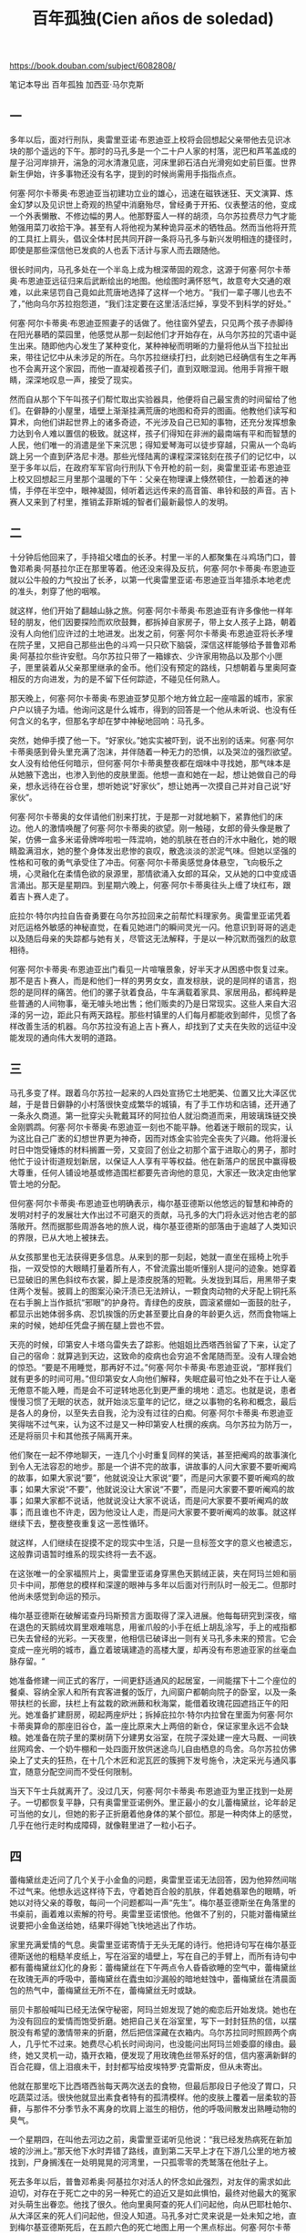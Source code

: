 #+title: 百年孤独(Cien años de soledad)
#+options: toc:nil

https://book.douban.com/subject/6082808/

笔记本导出
百年孤独
加西亚·马尔克斯

[[../images/one-hundred-years-of-solitude.png]]

** 一

多年以后，面对行刑队，奥雷里亚诺·布恩迪亚上校将会回想起父亲带他去见识冰块的那个遥远的下午。那时的马孔多是一个二十户人家的村落，泥巴和芦苇盖成的屋子沿河岸排开，湍急的河水清澈见底，河床里卵石洁白光滑宛如史前巨蛋。世界新生伊始，许多事物还没有名字，提到的时候尚需用手指指点点。

何塞·阿尔卡蒂奥·布恩迪亚当初建功立业的雄心，迅速在磁铁迷狂、天文演算、炼金幻梦以及见识世上奇观的热望中消磨殆尽，曾经勇于开拓、仪表整洁的他，变成一个外表懒散、不修边幅的男人。他那野蛮人一样的胡须，乌尔苏拉费尽力气才能勉强用菜刀收拾干净。甚至有人将他视为某种诡异巫术的牺牲品。然而当他将开荒的工具扛上肩头，倡议全体村民共同开辟一条将马孔多与新兴发明相连的捷径时，即使是那些深信他已发疯的人也丢下活计与家人而去跟随他。

很长时间内，马孔多处在一个半岛上成为根深蒂固的观念，这源于何塞·阿尔卡蒂奥·布恩迪亚远征归来后武断绘出的地图。他绘图时满怀怒气，故意夸大交通的艰难，以此来惩罚自己竟如此荒唐地选择了这样一个地方。“我们一辈子哪儿也去不了，”他向乌尔苏拉抱怨道，“我们注定要在这里活活烂掉，享受不到科学的好处。”

何塞·阿尔卡蒂奥·布恩迪亚照妻子的话做了。他往窗外望去，只见两个孩子赤脚待在阳光暴晒的菜园里，他感觉从那一刻起他们才开始存在，从乌尔苏拉的咒语中诞生出来。随即他内心发生了某种变化，某种神秘而明晰的力量将他从当下拉扯出来，带往记忆中从未涉足的所在。乌尔苏拉继续打扫，此刻她已经确信有生之年再也不会离开这个家园，而他一直凝视着孩子们，直到双眼湿润。他用手背擦干眼睛，深深地叹息一声，接受了现实。

然而自从那个下午叫孩子们帮忙取出实验器具，他便将自己最宝贵的时间留给了他们。在僻静的小屋里，墙壁上渐渐挂满荒唐的地图和奇异的图画。他教他们读写和算术，向他们讲起世界上的诸多奇迹，不光涉及自己已知的事物，还充分发挥想象力达到令人难以置信的极致。就这样，孩子们得知在非洲的最南端有平和而智慧的人民，他们唯一的消遣是坐下来沉思；得知爱琴海可以徒步穿越，只需从一个岛屿跳上另一个直到萨洛尼卡港。那些光怪陆离的课程深深铭刻在孩子们的记忆中，以至于多年以后，在政府军军官向行刑队下令开枪的前一刻，奥雷里亚诺·布恩迪亚上校又回想起三月里那个温暖的下午：父亲在物理课上倏然顿住，一脸着迷的神情，手停在半空中，眼神凝固，倾听着远远传来的高音笛、串铃和鼓的声音。吉卜赛人又来到了村里，推销孟菲斯城的智者们最新最惊人的发明。

** 二

十分钟后他回来了，手持祖父嗜血的长矛。村里一半的人都聚集在斗鸡场门口，普鲁邓希奥·阿基拉尔正在那里等着。他还没来得及反抗，何塞·阿尔卡蒂奥·布恩迪亚就以公牛般的力气投出了长矛，以第一代奥雷里亚诺·布恩迪亚当年猎杀本地老虎的准头，刺穿了他的咽喉。

就这样，他们开始了翻越山脉之旅。何塞·阿尔卡蒂奥·布恩迪亚有许多像他一样年轻的朋友，他们因要探险而欢欣鼓舞，都拆掉自家房子，带上女人孩子上路，朝着没有人向他们应许过的土地进发。出发之前，何塞·阿尔卡蒂奥·布恩迪亚将长矛埋在院子里，又把自己那些出色的斗鸡一只只砍下脑袋，深信这样能够给予普鲁邓希奥·阿基拉尔些许安慰。乌尔苏拉只带了一箱嫁衣、少许家用物品以及那个小匣子，匣里装着从父亲那里继承的金币。他们没有预定的路线，只想朝着与里奥阿查相反的方向进发，为的是不留下任何踪迹，不碰见任何熟人。

那天晚上，何塞·阿尔卡蒂奥·布恩迪亚梦见那个地方耸立起一座喧嚣的城市，家家户户以镜子为墙。他询问这是什么城市，得到的回答是一个他从未听说、也没有任何含义的名字，但那名字却在梦中神秘地回响：马孔多。

突然，她伸手摸了他一下。“好家伙。”她实实被吓到，说不出别的话来。何塞·阿尔卡蒂奥感到骨头里充满了泡沫，并伴随着一种无力的恐惧，以及哭泣的强烈欲望。女人没有给他任何暗示，但何塞·阿尔卡蒂奥整夜都在烟味中寻找她，那气味本是从她腋下逸出，也渗入到他的皮肤里面。他想一直和她在一起，想让她做自己的母亲，想永远待在谷仓里，想听她说“好家伙”，想让她再一次摸自己并对自己说“好家伙”。

何塞·阿尔卡蒂奥的女伴请他们别来打扰，于是那一对就地躺下，紧靠他们的床边。他人的激情唤醒了何塞·阿尔卡蒂奥的欲望。刚一触碰，女郎的骨头像是散了架，仿佛一盒多米诺骨牌哗啦啦一阵混响，她的肌肤在苍白的汗水中融化，她的眼睛盈满泪水，她的整个身体发出悲惨的哀叹，散逸淡淡的淤泥气味。但她以坚强的性格和可敬的勇气承受住了冲击。何塞·阿尔卡蒂奥感觉身体悬空，飞向极乐之境，心灵融化在柔情色欲的泉源里，那情欲涌入女郎的耳朵，又从她的口中变成语言涌出。那天是星期四。到星期六晚上，何塞·阿尔卡蒂奥往头上缠了块红布，跟着吉卜赛人走了。

庇拉尔·特尔内拉自告奋勇要在乌尔苏拉回来之前帮忙料理家务。奥雷里亚诺凭着对厄运格外敏感的神秘直觉，在看见她进门的瞬间灵光一闪。他意识到哥哥的逃走以及随后母亲的失踪都与她有关，尽管这无法解释，于是以一种沉默而强烈的敌意相待。

何塞·阿尔卡蒂奥·布恩迪亚出门看见一片喧嚷景象，好半天才从困惑中恢复过来。那不是吉卜赛人，而是和他们一样的男男女女，直发棕肤，说的是同样的语言，抱怨的是同样的痛苦。他们的骡子驮着食品，牛车满载着家具、家居用品，都纯粹是些普通的人间物事，毫无噱头地出售；他们贩卖的乃是日常现实。这些人来自大沼泽的另一边，距此只有两天路程。那些村镇里的人们每月都能收到邮件，见惯了各样改善生活的机器。乌尔苏拉没有追上吉卜赛人，却找到了丈夫在失败的远征中没能发现的通向伟大发明的道路。

** 三

马孔多变了样。跟着乌尔苏拉一起来的人四处宣扬它土地肥美、位置又比大泽区优越，于是昔日僻静的小村落很快变成繁华的城镇，有了手工作坊和店铺，还开通了一条永久商道。第一批穿尖头靴戴耳环的阿拉伯人就沿商道而来，用玻璃珠链交换金刚鹦鹉。何塞·阿尔卡蒂奥·布恩迪亚一刻也不能平静。他着迷于眼前的现实，认为这比自己广袤的幻想世界更为神奇，因而对炼金实验完全丧失了兴趣。他将漫长时日中饱受锤炼的材料搁置一旁，又变回了创业之初那个富于进取心的男子，那时他忙于设计街道规划新居，以保证人人享有平等权益。他在新落户的居民中赢得极大尊重，任何人铺设地基或修造围栏都要先咨询他的意见，大家还一致决定由他掌管土地的分配。

但何塞·阿尔卡蒂奥·布恩迪亚也明确表示，梅尔基亚德斯以他悠远的智慧和神奇的发明对村子的发展壮大作出过不可磨灭的贡献，马孔多的大门将永远对他古老的部落敞开。然而据那些周游各地的旅人说，梅尔基亚德斯的部落由于逾越了人类知识的界限，已从大地上被抹去。

从女孩那里也无法获得更多信息。从来到的那一刻起，她就一直坐在摇椅上吮手指，一双受惊的大眼睛打量着所有人，不曾流露出能听懂别人提问的迹象。她穿着已显破旧的黑色斜纹布衣裳，脚上是漆皮脱落的短靴。头发拢到耳后，用黑带子束住两个发髻。披肩上的图案沁染汗渍已无法辨认，一颗食肉动物的犬牙配上铜托系在右手腕上当作抵抗“邪眼”的护身符。青绿色的皮肤，圆滚紧绷如一面鼓的肚子，都显示出她体弱多病、忍饥挨饿的历史甚至要比自身的年龄更久远，然而食物端上来的时候，她却任凭盘子搁在腿上尝也不尝。

天亮的时候，印第安人卡塔乌雷失去了踪影。他姐姐比西塔西翁留了下来，认定了自己的宿命：就算逃到天边，这致命的疫病也会穷追不舍尾随而至。没有人理会她的惊恐。“要是不用睡觉，那再好不过。”何塞·阿尔卡蒂奥·布恩迪亚说，“那样我们就有更多的时间可用。”但印第安女人向他们解释，失眠症最可怕之处不在于让人毫无倦意不能入睡，而是会不可逆转地恶化到更严重的境地：遗忘。也就是说，患者慢慢习惯了无眠的状态，就开始淡忘童年的记忆，继之以事物的名称和概念，最后是各人的身份，以至失去自我，沦为没有过往的白痴。何塞·阿尔卡蒂奥·布恩迪亚笑得喘不过气来，认为这不过是又一种印第安人杜撰的疾病。乌尔苏拉为防万一，还是将丽贝卡和其他孩子隔离开来。

他们聚在一起不停地聊天，一连几个小时重复同样的笑话，甚至把阉鸡的故事演化到令人无法容忍的地步。那是一个讲不完的故事，讲故事的人问大家要不要听阉鸡的故事，如果大家说“要”，他就说没让大家说“要”，而是问大家要不要听阉鸡的故事；如果大家说“不要”，他就说没让大家说“不要”，而是问大家要不要听阉鸡的故事；如果大家都不说话，他就说没让大家不说话，而是问大家要不要听阉鸡的故事；而且谁也不许走，因为他没让人走，而是问大家要不要听阉鸡的故事。就这样继续下去，整夜整夜重复这一恶性循环。

就这样，人们继续在捉摸不定的现实中生活，只是一旦标签文字的意义也被遗忘，这般靠词语暂时维系的现实终将一去不返。

在这张唯一的全家福照片上，奥雷里亚诺身穿黑色天鹅绒正装，夹在阿玛兰妲和丽贝卡中间，那倦怠的模样和深邃的眼神与多年以后面对行刑队时一般无二。但那时他尚未感觉到命运的预示。

梅尔基亚德斯在破解诺查丹玛斯预言方面取得了深入进展。他每每研究到深夜，缩在退色的天鹅绒坎肩里艰难喘息，用雀爪般的小手在纸上胡乱涂写，手上的戒指都已失去曾经的光彩。一天夜里，他相信已破译出一则有关马孔多未来的预言。它会变成一座光明的城市，矗立着玻璃建造的高楼大厦，却再没有布恩迪亚家的丝毫血脉存留。“

她准备修建一间正式的客厅，一间更舒适通风的起居室，一间能摆下十二个座位的餐桌、容纳全家人和所有宾客进餐的饭厅，九间窗户都朝向院子的卧室，以及一条带扶栏的长廊，扶栏上有盆栽的欧洲蕨和秋海棠，能借着玫瑰花园遮挡正午的阳光。她准备扩建厨房，砌起两座炉灶；拆掉庇拉尔·特尔内拉曾在里面为何塞·阿尔卡蒂奥算命的那座旧谷仓，盖一座比原来大上两倍的新仓，保证家里永远不会缺粮。她准备在院子里的栗树荫下分建男女浴室，在院子深处建一座大马厩、一间铁丝网鸡舍、一个奶牛棚和一处四面开放供迷途鸟儿自由栖息的鸟舍。乌尔苏拉仿佛染上了丈夫的狂热，在十几个木匠和泥瓦匠的簇拥下发号施令，决定采光与通风事宜，随意分配空间而不受任何限制。

当天下午士兵就离开了。没过几天，何塞·阿尔卡蒂奥·布恩迪亚为里正找到一处房子。一切都恢复平静，只有奥雷里亚诺例外。里正最小的女儿蕾梅黛丝，论年龄足可当他的女儿，但她的影子正折磨着他身体的某个部位。那是一种肉体上的感觉，几乎在他行走时构成障碍，就像鞋里进了一粒小石子。

** 四

蕾梅黛丝走近问了几个关于小金鱼的问题，奥雷里亚诺无法回答，因为他猝然间喘不过气来。他想永远这样待下去，守着她百合般的肌肤，伴着她翡翠色的眼睛，听她以对待父亲的尊敬，每问一个问题都叫一声“先生”。梅尔基亚德斯坐在角落里的书桌前，画着难以索解的符号。奥雷里亚诺恨他。他做不了别的，只能对蕾梅黛丝说要把小金鱼送给她，结果吓得她飞快地逃出了作坊。

家里充满爱情的气息。奥雷里亚诺寄情于无头无尾的诗行。他把诗句写在梅尔基亚德斯送他的粗糙羊皮纸上，写在浴室的墙壁上，写在自己的手臂上，而所有诗句中都有蕾梅黛丝幻化的身影：蕾梅黛丝在下午两点令人昏昏欲睡的空气中，蕾梅黛丝在玫瑰无声的呼吸中，蕾梅黛丝在蠹虫如沙漏般的暗地蛀蚀中，蕾梅黛丝在清晨面包的热气中，蕾梅黛丝无所不在，蕾梅黛丝无时或缺。

丽贝卡那般喊叫已经无法保守秘密，阿玛兰妲发现了她的痴恋后开始发烧。她也在为没有回应的爱情而饱受折磨。她把自己关在浴室里，写下一封封狂热的信，以摆脱没有希望的激情带来的折磨，然后把信深藏在衣箱内。乌尔苏拉同时照顾两个病人，几乎忙不过来。她费尽心机长时间询问，也没能问出阿玛兰妲委靡的缘由。最终，她又灵机一动，撬开衣箱，便发现了用玫瑰色丝带系好的信，信内塞满新鲜的百合花瓣，信上泪痕未干，封封都写给皮埃特罗·克雷斯皮，但从未寄出。

他就在那里吃下比西塔西翁每天两次送去的食物，但最后那段日子他没了胃口，只吃蔬菜过活。很快他就显出素食者特有的孤清模样。他的皮肤上覆着一层柔软的苔藓，与那件不分季节永不离身的坎肩上滋生的相仿，他的呼吸间散发出熟睡动物的臭气。

一个星期四，在叫他去河边之前，奥雷里亚诺听见他说：“我已经发热病死在新加坡的沙洲上。”那天他下水时弄错了路线，直到第二天早上才在下游几公里的地方被找到，尸身搁浅在一处明晃晃的河湾里，一只孤零零的秃鹫落在他肚子上。

死去多年以后，普鲁邓希奥·阿基拉尔对活人的怀念如此强烈，对友伴的需求如此迫切，对存在于死亡之中的另一种死亡的迫近又是如此惧怕，最终对他最大的冤家对头萌生出眷恋。他找了很久。他向里奥阿查的死人们问起他，向从巴耶杜帕尔、从大泽区来的死人们问起他，但没人知道。马孔多对亡灵来说是一处未知之地，直到梅尔基亚德斯死后，在五颜六色的死亡地图上用一个黑点标出。何塞·阿尔卡蒂奥·布恩迪亚与普鲁邓希奥·阿基拉尔一直聊到天亮。

星期四他又出现在作坊里，一副大祸临头的痛苦神情。“时间这个机器散架了，”他几乎哭了出来，“而乌尔苏拉和阿玛兰妲还在那么远的地方！”奥雷里亚诺像对待小孩一样训斥了他，他显出顺从的样子。他花了六个小时观察各种事物，试图找出一分一毫与前一天的不同之处，期待发现某种变化能证明时间的流逝。他整夜睁着眼躺在床上，呼唤普鲁邓希奥·阿基拉尔、梅尔基亚德斯以及所有的死人来分担他的忧虑。但没人出现。星期五，他在谁都还没起床时又去观察外界的状况，最后彻底确认了仍是星期一。

** 五

当奥雷里亚诺和庇拉尔·特尔内拉的儿子出生后被送到家里，并在家中举行仪式命名为奥雷里亚诺·何塞，蕾梅黛丝决定把他认作自己的长子。她这种母性本能令乌尔苏拉惊讶不已。就奥雷里亚诺而言，他在她这里找到了生存的意义。他整日在作坊干活，蕾梅黛丝会在上午送去一杯不加糖的咖啡。

此时此刻连重议婚期的念头也会被视为大不敬，恋人关系就此永远停滞不前，沦为无人再去理会的倦怠爱情，仿佛昔日为了亲吻而熄灭灯火的情侣已被抛弃，屈从于死神的淫威。方向迷失，希望破灭，丽贝卡又开始吃土。

她站在吊床前，流出冷汗，感到五脏六腑都纠结在一起，而阿尔卡蒂奥用指肚抚摸她的脚踝，然后是小腿肚，然后是大腿，嘴里喃喃地说：“小妹妹，啊，小妹妹。”一股强似龙卷风却又惊人精准的力量将她拦腰举起，三两下扯去内衣，像撕裂一只小鸟一般，她得努力支撑着才不至于死在当场。她感谢上帝让自己拥有生命，随即失去神志，沉浸在由无法承受的痛苦生出的不可思议的快感中，扑腾挣扎于吊床这热气腾腾的泥沼间，喷出的血液被泥沼像吸墨纸一般吸收了。

因此他们到公墓对面租了一间小屋，屋里唯一的家具是何塞·阿尔卡蒂奥的吊床。新婚之夜一只蝎子钻进拖鞋蜇了丽贝卡的脚，她的舌头为此都麻痹了，但这并不妨碍他们度过一个惊世骇俗的蜜月。邻居们因惊醒整个街区的叫声而恐慌—每夜八次，连午睡时段也有三次—祈祷那种肆无忌惮的激情不要侵扰死人的安眠。

他自己面对行刑队的时候，仍将无法理解一系列微妙又无可抗拒的偶然事件是如何将他引向那个结论的。蕾梅黛丝的死并未引起他所担心的震惊，而更像是一种沉郁的愤怒，渐渐转化为寂寞消极的挫败感，与当初他认命选择独身时的感受相仿。

当夜，在行刑枪声响起的同时，阿尔卡蒂奥被任命为镇上的军政首领。那些已成家的起义者甚至没有时间与妻子告别，只能任由她们从此自生自灭。

** 六

奥雷里亚诺·布恩迪亚上校发动过三十二场武装起义，无一成功。他与十七个女人生下十七个儿子，一夜之间都被逐个除掉，其中最年长的不到三十五岁。他逃过十四次暗杀、七十三次伏击和一次枪决。他有一次被人在咖啡里投毒，投入的马钱子碱足够毒死一匹马，但他仍大难不死。他拒绝了共和国总统颁发的勋章。他官至革命军总司令，从南到北、自西至东都在他的统辖之下，他也成为最令政府恐惧的人物，但从不允许别人为他拍照。他放弃了战后的退休金，到晚年一直靠在马孔多的作坊中制作小金鱼维持生计。他一向身先士卒，却只受过一次伤，那是他在签署尼兰迪亚协定为长达近二十年的内战画上句号后自戕的结果。他用手枪朝胸部开了一枪，子弹从背部穿出却没有损及任何要害部位。经过这一切，留下来的只有一条以他的名字命名的马孔多街道。然而据他寿终正寝前几年的自述，那天清晨他带着二十一个人投奔维多利奥·梅迪纳将军的时候，甚至连这事也没期望过。

一如染桌布、织绦带、绣孔雀那样，她耐心等待着皮埃特罗·克雷斯皮向内心的煎熬屈服。她盼望的时刻与十月不祥的阴雨一同到来。皮埃特罗·克雷斯皮拿过她膝上的绣筐，双手紧握她的手。“我不能再等了，”他对她说，“我们下个月就结婚。”阿玛兰妲触碰到他冰冷的双手时没有颤抖。她像只抓不住的小动物似的缩回手去，继续自己的活计。“别天真了，克雷斯皮，”她微笑着，“我死也不会和你结婚的。”

一天晚上，他唱了起来。马孔多在睡梦中惊醒，心神俱醉，那琴声不似这个世界所有，那饱含爱意的歌声也不会再现人间。一时间皮埃特罗·克雷斯皮看见镇上所有的灯火都亮了，唯独阿玛兰妲的窗前依旧黑暗。十一月二日，亡灵节，他弟弟打开店门，发现所有的灯都亮着，所有的八音盒都在奏乐，所有的钟表都停在一个永恒的时刻。在这纷乱的合奏中，皮埃特罗·克雷斯皮伏在店后的写字台上，双腕用剃刀割破，双手浸没在一盆安息香水里。

然而，当阿尔卡蒂奥还是个孤独的孩子时，时常担惊受怕，他经历了失眠症的肆虐，见证了乌尔苏拉的实干热情，何塞·阿尔卡蒂奥·布恩迪亚的疯癫，奥雷里亚诺的高深莫测，以及阿玛兰妲和丽贝卡之间的殊死对抗。奥雷里亚诺教他读写，但同时总想着别的事，仿佛一个陌生人。奥雷里亚诺的衣服小了，就送给他，让比西塔西翁裁改。阿尔卡蒂奥为着过大的鞋子、改小的裤子，以及自己女人般的臀部而深深苦恼。他从来没有像与比西塔西翁和卡塔乌雷用他们的语言交谈那样，与其他人自由地交流过。实际上梅尔基亚德斯是唯一关心他的人，给他念那些难以理解的手稿，教他银版照相技术。没有人想到他暗地里如何为梅尔基亚德斯的死哀哭，又以怎样的疯狂徒劳地钻研他留下的手稿，试图使他重返人间。

何塞·阿尔卡蒂奥已然低头负起婚姻的重轭。丽贝卡凭着不屈的性格、贪婪的情欲和执著的野心，吸纳了丈夫超常的精力，使他从一个游手好闲、寻花问柳的男人变成一头干活的巨大牲口。

数年以后，奥雷里亚诺·布恩迪亚上校审核地契时，发现从院落所在的小丘直到视野尽头所有的土地，包括公墓在内，都在他哥哥名下，而阿尔卡蒂奥在任职的十一个月内不仅收取地租，还向丧家索要在何塞·阿尔卡蒂奥的土地上下葬亲人的费用。

天亮的时候，经过军事法庭的即时审判，阿尔卡蒂奥被判处枪决，在公墓的墙前执行。在生命的最后两个小时里，他无法理解为什么自童年时代起一直折磨他的恐惧感消失了。他无动于衷地听着冗长的指控，甚至没想去展现自己刚刚获得的勇气。他想着乌尔苏拉，她这会儿应该和何塞·阿尔卡蒂奥·布恩迪亚在栗树下喝咖啡。他想着八个月大的女儿还没有名字，想着即将在八月出生的孩子。他想着桑塔索菲亚·德拉·彼达，昨天晚上他还给她留了一头鹿腌起来准备星期六中午吃；他想念她披散在肩头的发丝和她仿佛出自人工的睫毛。他想着他的亲人，并无感伤，只是在严格盘点过往时发现，实际上自己是多么热爱那些曾经恨得最深的人。

** 七

他开玩笑道，随即又严肃地补充一句，“今天早上他们押我过来的时候，我觉得这一切都已发生过。”实际上，当喧嚣的人群拦住去路，他一直沉浸在自己的思绪中，惊讶于短短一年间镇子就衰老如斯。巴旦杏树枝叶凋零；漆成蓝色的房子时而改漆红色，时而又改回蓝色，最后那颜色都变得难以辨别了。“你还能指望什么？”乌尔苏拉叹了口气，“时间过得很快。”“话是没错，”奥雷里亚诺附和道，“可也没那么快。”

当行刑队瞄准他的时候，怒气凝成黏稠苦涩的东西，麻痹了他的舌头又迫使他闭上眼睛。那一瞬间晨曦的银白色光芒隐没，他又看见了小时候穿着短裤系着领结的自己，看见了父亲在一个阳光明媚的下午带他走进帐篷见到了冰块。

何塞·阿尔卡蒂奥刚关上卧室的门，一声枪响震彻全屋。一道血线从门下涌出，穿过客厅，流到街上，沿着起伏不平的便道径直向前，经台阶下行，爬上路栏，绕过土耳其人大街，右拐又左拐，九十度转向直奔布恩迪亚家，从紧闭的大门下面潜入，紧贴墙边穿过客厅以免弄脏地毯，经过另一个房间，划出一道大弧线绕开餐桌，沿秋海棠长廊继续前行，无声无息地从正给奥雷里亚诺·何塞上算术课的阿玛兰妲的椅子下经过而没被察觉，钻进谷仓，最后出现在厨房，乌尔苏拉在那里正准备打上三十六个鸡蛋做面包。

在乌尔苏拉和军官们的坚持下，他无奈地又在床上躺了一个星期。那时他才知道他的诗稿并没有烧掉。“我想不用那么急。”乌尔苏拉向他解释，“那天晚上，我准备生火，就跟自己说最好还是等尸体送来了再说。”在身体初愈的恍惚中，奥雷里亚诺·布恩迪亚上校身边摆满了蕾梅黛丝落满尘灰的娃娃，他读起自己的诗来，生命中的关键时刻一一浮现。他又开始写诗。一个小时又一个小时，他远离这场徒劳战争中的惊涛骇浪，将自己与死亡擦肩而过的经历化作押上韵脚的诗行。他的想法由此变得分外清晰，经得起反复思索。

一个人的时候，何塞·阿尔卡蒂奥·布恩迪亚在一个有无穷房间的梦中得到慰藉。他梦见自己从床上起来，打开房门，走进另一间一模一样的房间，里面有同样铸铁床头的床、同样的藤椅和后墙上同样的救难圣母像。从这一间又进入另一间一模一样的，如此循环，无穷无尽。他喜欢从一间走到另一间，仿佛漫步在镜廊中，直到普鲁邓希奥·阿基拉尔轻拍他的肩头。于是，他一间间回溯，渐渐苏醒，他原路折返，在现实的房间里与普鲁邓希奥·阿基拉尔相会。然而一天晚上，就在他被拖回床上两个星期之后，普鲁邓希奥·阿基拉尔在居中的房间里拍了他的肩膀，他便永远留在了那里，认为那才是现实的房间。

** 八

一天凌晨，就在阿玛兰妲拒绝赫里内勒多·马尔克斯上校的那段日子，奥雷里亚诺·何塞在几近窒息中惊醒，感觉她的手指像滚烫的虫子在焦灼地向他的腹部蠕动。他装作熟睡未醒，调整姿势为她除去一切障碍，随即感到那只未缠黑纱的手宛如失明的软体动物在他饥渴的水藻间潜游。两人都装作不知道双方心知肚明的事实，都装作不知道对方已知情，自那天晚上起被一种不容侵犯的默契紧紧联结在一处。奥雷里亚诺·何塞不听到客厅里时钟午夜报时的华尔兹就无法安眠，而那位容颜开始枯萎的盛年处女没等到梦游人钻进蚊帐也一刻不得安宁。

他没有一刻不想她。在那些被攻陷村镇的阴暗卧室里，特别是在那些最下贱的地方，找到她的影子；在伤员绷带上干涸血迹的味道中，觅见她的身形；在致命危险所激发的恐惧中，随时随地与她相遇。他曾经从她身边逃开，试图在记忆中将她抹去，为此不仅远走他方，还表现出被战友们归为莽撞的凶悍冒进。他越是在战争的粪坑里摔打她的形象，战争本身就越像阿玛兰妲。

将死尸掩埋到公墓里的命令刚被执行，他就指派罗格·卡尔尼塞罗上校去敦促建立军事法庭展开审判，他自己则担负起推行激进改革的艰巨任务，决心将江河日下的保守党政权摧毁殆尽。“我们要赶在党内政客前面。”他对自己的顾问说，“等他们睁眼面对现实的时候，看到的就是既成事实。”就在此时，他决定审查百年来的地契，便发现了他哥哥何塞·阿尔卡蒂奥强占土地又将其合法化的行径。他将那些文书一笔勾销。最后出于礼貌，他搁下手头的事务，抽出一个小时去见丽贝卡通知他的决定。

** 九

那天下午赫里内勒多·马尔克斯上校收到了奥雷里亚诺·布恩迪亚上校的电报。那是一次例行公事的谈话，没有为胶着的战局带来任何突破。谈话即将结束时，赫里内勒多·马尔克斯上校望着荒凉的街道、巴旦杏树上凝结的水珠，感觉自己在孤独中迷失了。“奥雷里亚诺，”他悲伤地敲下发报键，“马孔多在下雨。”线路上一阵长久的沉默。忽然，机器上跳出奥雷里亚诺·布恩迪亚上校冷漠的电码。“别犯傻了，赫里内勒多，”电码如是说道，“八月下雨很正常。”

他处决蒙卡达将军后第一次到马纳乌雷时，一刻也没延误，就去完成死于己手的受害者的遗愿。将军遗孀接过眼镜、徽章、怀表和戒指，却不允许他进门一步。“请别进来，上校。”她对他说，“在您的战争里您说了算，但在我家里我说了算。”奥雷里亚诺·布恩迪亚上校没有显出丝毫不快，但在私人卫队将那位寡妇的家舍夷为平地化为灰烬之后，他的心才恢复平静。“

敌视。“最好的朋友，”那时他常这样说，“是刚死去的朋友。”他厌倦了战事无常，身陷这场永无休止的战争的恶性循环中总在原地打转，只不过一次比一次越发老迈，越发衰朽，越发不知道为何而战、如何而战、要战到何时。

那个漫无尽头的夜里，赫里内勒多·马尔克斯上校追忆着在阿玛兰妲缝纫间里度过的那些一去不返的午后时光，奥雷里亚诺·布恩迪亚上校则苦苦挣扎了数小时，试图抓裂自己孤独的硬壳。自从那个遥远的午后父亲带他去见识冰块，他唯一的快乐时光就是在金银器作坊里打造小金鱼的时刻。他被迫发动三十二场战争，打破与死亡之间的所有协定，并像猪一样在荣誉的猪圈里打滚，最后耽搁了将近四十年才发现纯真的可贵。

说这话的时候，他没有想到结束一场战争要比发动它艰难得多。他花了将近一年时间以血腥手段强迫政府同意对起义军有利的和平条件，又用了一年时间说服自己党派的人接受这些条件。他甚至不惜运用超出想象的铁腕手段来镇压手下那些不肯出售胜利果实的军官的反叛，最终还是借助敌人的力量才令他们屈服。

他对时光在家中侵蚀出的种种令人心碎的细微创痕毫无察觉，而任何一个还保有鲜活记忆的人，像他这样长久离家后归来都本该有触目惊心之感。壁上石灰墙皮剥落，角落里肮脏蛛网絮结，秋海棠落灰蒙尘，房梁上白蚁蛀痕纵横，门后青苔累累，然而乡愁的精巧陷阱徒然虚设，这一切都没能勾起他的忆旧伤怀。他在长廊里坐下，裹着毯子，连靴子也没换，仿佛只想等待雨停。整个下午，他都在观看落在秋海棠上的雨水。

然而这一切都已被战争抹去。就连蕾梅黛丝，他的妻子，此刻也不过是某个足可做他女儿的人的模糊形象。他在爱的荒漠中结识的无数女人，把他的血脉播撒在整个沿海地区，却不曾在他的情感中留下任何痕迹。她们大多摸黑进房，黎明前离去，次日给他留下的只是肉体的些许厌倦感。唯一经受了时间和战争考验的，只有孩提时代他对哥哥何塞·阿尔卡蒂奥的感情，但那却不是基于友爱，而是源于同谋。

** 十

但乌尔苏拉无法掩饰那隐隐的不祥预感。她从家族漫长历史上重复命名的传统中得出了在她看来无可争辩的结论：所有叫奥雷里亚诺的都性格孤僻，但头脑敏锐，富于洞察力；所有叫何塞·阿尔卡蒂奥的都性格冲动，富于事业心，但命中注定带有悲剧色彩。

在换名游戏中保留下奥雷里亚诺第二这名字的男孩变成和祖父一样的彪形大汉，而那个叫作何塞·阿尔卡蒂奥第二的却长得像上校一样瘦骨嶙峋，两人之间仅存的共同点就是家传的孤独气质。或许正是这种体魄、姓名与性格的交错，才使得乌尔苏拉怀疑他们从童年时起就互换了身份。

从那以后的好几年里，他们几乎每天下午都见面。梅尔基亚德斯为他讲起世上万事，想把古老的智慧传授给他，却不肯译出手稿。“不到一百年，就不该有人知道其中的含义。”他解释道。对于这些交谈，奥雷里亚诺第二终生持守秘密。

他只需带上佩特拉·科特斯去养殖场，和她一起骑马在自己的土地上绕一圈，就足以令所有带着自己标记的牲畜无可救药地染上多产症。

这种事情给乌尔苏拉带来巨大烦扰，在那段时间却时常发生。马孔多沉浸在一派奇迹般的繁荣景象中。泥巴和芦苇盖成的屋子已经被配有木制百叶窗和水泥地面的砖石建筑所替代，后者更有利于散去午后两点令人窒息的酷热。何塞·阿尔卡蒂奥·布恩迪亚时代的旧村庄唯一的残留，就是那些覆满灰尘的巴旦杏树，它们忍耐得了最恶劣的环境，而清澈见底的河里那些史前巨石都被何塞·阿尔卡蒂奥第二疯狂的长柄锤砸成了粉末，为的是清理河道开发航路。

从她纯粹的实用主义观念出发，她实在难以理解上校的生意意义何在：用小金鱼换来金币，随即把金币变成小金鱼，如此反复，卖得越多活计越辛苦，却只是为了维持一种不断加剧的恶性循环。实际上上校在乎的不是生意，而是干活本身。他必须全神贯注地投入，嵌上片片鱼鳞，用红宝石微粒镶鱼眼，锤出鱼鳃，添上尾鳍，再没有余暇为战后的失落而烦恼。这门精密的手艺极其耗费心神，令他在短短时间内比在整个战争年代衰老得更甚。不变的坐姿令他脊柱变形，精确到毫米的工艺使他视力受损，但不容丝毫分心的专注让他获得了心灵的平静。

沉默寡言的奥雷里亚诺·布恩迪亚上校对家中重新焕发的活力视若无睹，约略懂得幸福晚年的秘诀不过是与孤独签下不失尊严的协定罢了。

** 十一

到晚上七点，她仍穿着女王的盛装，在床上款待他。他结婚已近两个月，她却立刻觉察出他的婚姻生活并不美满，心中因实现报复而涌出甜美的快意。然而两天后他没敢再来，而是请别人居间解决分手的善后事宜，她便明白自己得比预期更具耐心，因为他看起来已决心牺牲自我来维持表面的婚姻。

他凭着何塞·阿尔卡蒂奥·布恩迪亚翻越山脉创立马孔多那样的蛮勇，凭着奥雷里亚诺·布恩迪亚上校一次次徒劳发动战争那样的盲目骄傲，凭着乌尔苏拉一心延续家族血脉那样的疯狂执拗，寻找费尔南达时不曾有片刻气馁。

他在孤寂的作坊里听见军乐声声，礼炮齐鸣，钟声敲响感恩赞，以及家门口飘来演说的只言片语，他们正宣布用他的名字为街道命名。他愤怒得眼眶湿润，恨自己的软弱，自战败后头一回因为再没有年轻时的勇气发动一场血腥的战争，将保守党政府消灭干净而深感痛苦。

到了圣灰星期三，在众人四散回到沿海各地之前，阿玛兰妲让他们穿上主日正装，陪他们去了教堂。他们更多是感到有趣而非出于虔诚，被领到祭坛围栏前，由安东尼奥·伊莎贝尔神甫用圣灰在前额上画上十字。回到家后，最小的奥雷里亚诺想要清洗前额，却发现那痕迹无法消除，他的兄弟们也是如此。他们试过清水与肥皂，试过泥土和瓜瓤，最后用上了浮石和碱液，仍然无法除去那痕迹。但阿玛兰妲和其他去望弥撒的人都轻而易举地洗掉了。“

时光流逝，战事频仍，加上平日里无数的不幸，她都把丽贝卡给忘了。自始至终清楚地知道她还活着并在蛆虫窝里腐烂的人，只有日渐衰老却毫不心软的阿玛兰妲。当天亮时心中的寒意将她从孤枕上唤醒，她会想起她；当她用肥皂擦洗自己凋零的乳房和枯萎的腹部，当她穿上老年人雪白的细棉布裙和胸衣，当她更换手上缠裹赎罪伤痕的黑纱，都会想起她。无论何时，或睡或醒，从最庄重到最卑下的时刻，她都会想起丽贝卡，因为孤独已经为她筛选记忆，将生活在她心中累积的无数垃圾尽行焚毁，并净化、升华了其他记忆，即那些最苦涩的记忆，使其永远存留。

奥雷里亚诺第二决定接她回家好生照料，但他的好意遭到丽贝卡的断然拒绝。她辛苦多年忍受折磨好不容易赢得的孤独特权，绝不肯用来换取一个被虚假迷人的怜悯打扰的晚年。

她任凭他们七手八脚完成了工程，随后估算了花销，让一直陪伴自己的老女仆阿尔赫尼妲送去一把在最后一场战事结束后就不再流通，而她以为还通用的硬币。这时人们才明白她与世隔绝到了何种程度，也知道只要她一息尚存，便不可能将她从顽固的自闭中解救出来。

** 十二

上帝仿佛决心要试验人类惊奇的极限，令马孔多人时时摇摆于欢乐与失望、疑惑与明了之间，结果再没有人能确切分清何处是现实的界限。真实与幻景错综纠结，引得栗树下何塞·阿尔卡蒂奥·布恩迪亚的鬼魂也按捺不住，大白天在家中四处游荡。

整个城区被一圈金属网环绕，仿佛电网保护下的巨大鸡笼。在夏天凉爽的清晨，网上缀满烧焦的燕子，远远望去黝黑一片。仍然没有人知道他们目的何在，或者真的只是些慈善家，然而这些人已经闹得天翻地覆，令当初吉卜赛人造成的混乱相形见绌，而且更持久也更难以索解。他们掌握了往昔唯有造物主才拥有的力量，能调节降水量，加速收获周期，令河流从亘古不变的路线改道，将河中巨大的白石连同冰冷的激流都移到了市镇另一端的墓地后面。就是这一次，他们在何塞·阿尔卡蒂奥退色的墓上加筑了一层混凝土，以免尸体散发的火药味污染水源。

这些淫靡放荡的风月高手，古老技艺无一不精，药膏器具无所不备，能够使无能者受振奋，腼腆者获激励，贪婪者得餍足，节制者生欲望，纵欲者遭惩戒，孤僻者变性情。

她简化事物的本性有个惊人之处：她越是抛开时髦只求舒适，越是罔顾成规仅凭感觉行事，她那不可思议的美貌就越发动人心魄，对男人也越有诱惑力。

在香蕉林中弥漫着湿润气息又杳无尽头的小径间漫步，那里的寂静仿佛刚刚从别处迁来，崭新未用，因此还不能正常传递声音。有时候在半米的距离内听不清别人说话，但在种植园另一头却能听得清清楚楚。

美人儿蕾梅黛丝独自留在孤独的荒漠中，一无牵绊。她在没有恶魇的梦境中，在费时良久的沐浴中，在毫无规律的进餐中，在没有回忆的漫长而深沉的寂静中，渐渐成熟，直到三月的一个下午，费尔南达想在花园里叠起她的亚麻床单，请来家里其他女人帮忙。她们刚刚动手，阿玛兰妲就发现美人儿蕾梅黛丝变得极其苍白，几近透明。

如果不是奥雷里亚诺兄弟惨遭屠杀使恐怖代替了惊诧，或许人们在很长时间内都不会有其他的话题。奥雷里亚诺·布恩迪亚上校从未认为自己事先感知过预兆，但他的确在某种程度上早料到了儿子们的悲惨结局。

赫里内勒多·马尔克斯上校曾躲过三次暗杀，五次受伤大难不死，身经百战安然无恙，却败给了无尽的等待，屈服于凄凉的晚景，在一间借来的光线昏暗的屋子里想着阿玛兰妲。

另一些人更有骨气，在社会救济的荫庇下仍苦苦等待回音，他们或因饥饿而死，或怀着一腔怒火苟活，或在精致的荣誉粪堆中衰老腐烂。

** 十三

她想起以前，上帝还没让岁月缩水如同土耳其商人丈量花布时偷减尺寸，那时候不像现在这样。如今不仅孩子们长得更快，连人的情感也变了样。美人儿蕾梅黛丝连身体带灵魂才升天，凉薄的费尔南达就在角落里踱来踱去，为那些被卷走的床单愤愤不平。奥雷里亚诺们在坟墓里尸骨未寒，奥雷里亚诺第二就又点亮家中的灯火，聚上一群醉汉拉起手风琴，浑身浇透香槟酒，仿佛被害的不是基督徒而只是几条狗，仿佛用无数的操劳和无数的糖果小动物换来的这个疯人之家注定要沦为堕落的垃圾场。

咖啡在沸腾，他纯粹出于好奇，不带丝毫怀旧的风险，想着那个他从未知晓姓名，从未见过她生前模样的女人，因为她是在黑暗中跌跌撞撞摸上他的吊床。然而，有太多女人以同样的方式进入他的生活，在他脑海中成为茫然一片，他记不起是否就是她在初会的狂热中几乎淹没在自己的眼泪里，并且在死前不到一小时还信誓旦旦要爱他到死。他不再想她，也不再想其他女人，端着热气腾腾的咖啡走进作坊，打开灯来数点存在铁皮罐里的小金鱼。有十七条。自从决定不再出售，他仍然每天做两条，等凑够二十五条就放到坩埚里熔化重做。

最后当队伍全部走过，街上只剩下空荡荡一片，空中满是飞蚁，几个好奇的人还在茫然观望时，他又一次看见了自己那可悲的孤独的脸。于是他向栗树走去，心里想着马戏团。小便的同时，他仍努力想着马戏团，却已经失去记忆。他像只小鸡一样把头缩在双肩里，额头抵上树干便一动不动了。家里人毫无察觉，直到第二天上午十一点桑塔索菲亚·德拉·彼达去后院倒垃圾，忽然发现秃鹫正纷纷从天而降。

** 十四

如果不是阿玛兰妲不合时宜的死亡引发新的动荡，布恩迪亚家衰颓宅院中安静恬和的日子或许能持续很久。这一事件出乎所有人的意料。她虽然衰老又孤僻离群，但看起来依然结实挺拔，一如往常健康得好像磐石。

她已作好决定要为丽贝卡的尸身装殓整容，用石蜡掩盖脸上的裂纹，再用圣徒像的头发为她做一顶假发。她将装扮出一具美丽的尸体，让它身着亚麻寿衣，并为棺材套上带紫色花边的丝绒衬面，还要举行最体面的仪式下葬到蛆虫的所在。她满怀怨恨地制定了计划，但心中一个念头令她战惊：纵然出于爱意，她也无法做得比这更好。但她没受困惑搅扰，继续完善各种细节，最后超越了丧葬专家的水准，不啻精通死亡仪轨的大师。在这可怖的计划中唯一没有考虑到的就是，她尽管曾向上帝祈求，仍有可能死在丽贝卡之前。事实上，事情就这样发生了。

随着完工日期不可避免地临近，她意识到除非发生奇迹，才能将活计拖到丽贝卡死后，但干活时的专注令她得以保持必要的镇静来接受失败。也就在那时，她理解了奥雷里亚诺·布恩迪亚上校制成小金鱼随即又销毁的举动。世界不过是身外之物，她的内心不再为任何苦痛而波动。她深深遗憾没能在多年前获得这样的领悟，那时还来得及净化记忆，在崭新的光芒下重建世界，平静地唤回傍晚时皮埃特罗·克雷斯皮身上的薰衣草味道，并且将丽贝卡救出悲惨的境地，而这不是出于爱也不是出于恨，而是出于对孤独的深切理解。那天晚上梅梅言语中的怨恨令她惊讶，并非因为她在情感上受到触动，而是因为她感觉到自己的经历在另一个少女身上重演，她表面看来纯洁无瑕，实际上却已遭到怨恨的玷污。但那时她已完全接受命运，明知纠正的一切可能都不复存在，也并不觉得失落。

这时，阿玛兰妲刚刚将自己的物品分发给穷人，只留下死后要穿的一套换洗内衣和一双普通的灯芯绒便鞋放在简陋的粗木棺材板上。她没有忽略这个细节，因为她还记得奥雷里亚诺·布恩迪亚上校死的时候只剩下在作坊里穿的拖鞋，自己不得不给他买一双新鞋。

灯光还亮着的时候，就有一只夜间活动的蝴蝶在她头顶盘旋。时候到了。灯光熄灭，马乌里肖·巴比伦坐到了她身边。梅梅感觉自己在惶然不安的沼泽中挣扎，而且就像她梦到的那样，只有那个身上带着机油味、黑暗中几乎看不见的男人才能拯救她。

** 十五

梅梅对穿越昔日着魔之地的旅行几乎毫无意识。她不曾看见铁路两侧遮天蔽日的香蕉种植园。她不曾看见美国佬的白房子，因尘土和酷热变得荒芜的花园，身穿短裤和蓝条衬衫在门厅里玩牌的女人。她不曾看见尘雾飞扬的路上满载着香蕉的牛车。她不曾看见如同鲱鱼般跃入清澈河水的少女，她们高耸的酥胸令火车上的乘客饱受折磨。她不曾看见工人居住的杂乱破烂的棚屋，马乌里肖·巴比伦的黄蝴蝶在那里盘旋，脸色青绿、瘦骨嶙峋的孩子坐在门口的便盆上，怀孕的女人们朝开过的火车高喊着污言秽语。这些飞速闪过的情景，当初在离校回家的路上曾令她兴奋不已，如今却无法在她心里激起一丝涟漪。种植园热烘烘的湿气消失了，火车穿过开满罂粟花，还矗立着西班牙大帆船烧焦的龙骨的原野，迎上与将近一个世纪前同样清凉的空气，驶向泡沫泛涌的肮脏大海边，驶向当年何塞·阿尔卡蒂奥·布恩迪亚梦想破灭的地方，而梅梅却不曾往窗外看过一眼。

梅梅握住她的手，跟了上去。那是费尔南达最后一次看见她，她正努力跟上修女的脚步，最后消失在修道院的铁栅后面。她仍在想念马乌里肖·巴比伦，想念他身上的机油味和身边的蝴蝶。她每一天都在想念他，直到多年以后一个秋天的早晨在克拉科夫一家阴森的医院里衰老而死，那时的她已改名换姓，终生一言未发。

不到三个月他们就获释了，因为政府与香蕉公司没能就哪一方应当负担囚犯在狱中的伙食达成协议。这一次工人的不满在于居住区缺乏卫生设施，医疗服务纯属欺骗，工作条件太过恶劣。另外他们还提出，公司从未支付现钞，总以代用券顶替，而那只能用来在公司的货栈购买弗吉尼亚火腿。

工人们厌倦了这些荒诞的诡辩，越过马孔多当局，直接上诉于最高法院。在那里操纵法律的魔术师们证明所有的指控都毫无效力，因为香蕉公司没有，从未有过，也永远不会有任何正式工人，一直以来都是招募临时工。由此，关于弗吉尼亚火腿、神奇药丸和移动厕所的谎言彻底破灭，法庭作出最终判决，颁布公告严正宣布根本不存在什么工人。

三个团的士兵踏着苦役犯划桨的鼓点行进，大地在他们脚下震颤。他们仿佛多头巨龙一般，在正午的阳光中呼出臭气。他们矮小，结实，粗鲁。他们像马一样流汗，发出太阳暴晒下的兽皮气味，带着内地人寡言的漠然和难以捉摸的神情。队伍走了一个多小时，但给人的印象似乎只是几个小队来回转圈，因为所有人都很相似，仿佛一个母亲生出的儿子，并且都同样呆滞地承受着背囊和水壶的重负、上了刺刀的步枪带来的耻辱、盲目服从与荣誉感之间的矛盾。

他喊叫后发生的事情并未令他产生恐惧，而是恍如幻觉。上尉下令开火，十四处机枪掩体立时响应。但一切宛似一场闹剧，仿佛机枪正在喷射的只是骗人的烟火，因为能听见急迫的枪声嗒嗒，能看见白炽的烈焰喷吐，却感受不到任何轻微的反应，听不到任何声音，甚至一声叹息。密集的人群仿佛瞬间石化，刀枪不入。突然，在车站一侧，一声垂死的呼号打破了着魔般的状态：“啊啊，妈妈呀。”一股翻天覆地的力量，一种火山爆发的气流，一阵大难临头的咆哮，在人群中以无比凶猛的势头猝然爆发。何塞·阿尔卡蒂奥第二几乎来不及抱起孩子，而他母亲和另一个孩子已经被四下奔逃的惊惶人群所吞没。

孩子看见一个女人双臂呈十字平伸，跪在一片神奇地未遭践踏的空地上。满脸鲜血的何塞·阿尔卡蒂奥第二在倒地的一刻将他推到那里，随后蜂拥而至的人潮淹没了空地，淹没了跪着的女人，淹没了旱季高远天空中的光线，淹没了乌尔苏拉·伊瓜兰曾售出无数糖果小动物的这个该死的世界。

只是当军方问及何时可以宣布签署协议，他望了望窗外闪电纵横的天空，摆出一副不置可否的表情。“估计要等到天晴。”他说，“只要雨还在下，我们的一切活动都取消。”此前三个月没有下过雨，正值旱季。但在布朗先生宣布他的决定后，整个香蕉种植区暴雨大作，何塞·阿尔卡蒂奥第二在回马孔多的路上正赶上这场暴雨。一个星期后雨仍未停。

** 十六

雨下了四年十一个月零两天。

看着他装门锁，修钟表，费尔南达不禁暗自担心他会不会也染上了且造且毁、且毁且造的恶习，就如同奥雷里亚诺·布恩迪亚上校做小金鱼、阿玛兰妲缝扣子做寿衣、何塞·阿尔卡蒂奥第二读羊皮卷、乌尔苏拉追忆往事那样。

环境如此湿润，仿佛鱼儿可以从门窗游进游出，在各个房间的空气中畅泳。一天早上乌尔苏拉醒来，觉得自己陷入一种恬静的恍惚中，叫人哪怕用担架也要将自己送到安东尼奥·伊莎贝尔神甫那里。就在此时，桑塔索菲亚·德拉·彼达发现她后背上密密麻麻全是水蛭。赶在乌尔苏拉的鲜血被吸干之前，她用未熄的木炭烫灼把水蛭一条条揭下来。家里不得不开沟排水，清除蟾蜍和蜗牛，这样才能晾干地面，撤去垫在床脚的砖块，重新穿鞋走路。

奥雷里亚诺第二带着自己的衣箱回到家里，心中确信不仅是乌尔苏拉，马孔多所有的居民都在等待雨停后死去。一路上，他看见他们坐在厅堂里，眼神迷茫，抱手胸前，感受着浑然一体、未经分割的时光在流逝。既然除了看雨再无事可做，那么将时光分为年月、将日子分为钟点都终归是徒劳。

随着谷仓存粮日渐匮乏，费尔南达的怨气也日益增长，偶尔的牢骚、少见的怨言终于爆发为势不可当的洪涛，在一个早上以仿佛吉他叠句的单调起始，一天里音调渐渐升高，音色越发丰富，韵律益显激越。奥雷里亚诺第二起初并未留心这反复的唠叨，直到次日早饭后才察觉那比雨声更流畅高昂的嗡鸣声，吵得他头昏脑涨。费尔南达在整个家中游走，痛诉满腹的哀怨，说自己原是照着女王的模子受的培养，结果却沦落成一个疯人院的女佣，有个游手好闲、崇拜偶像、放荡不羁、整天仰面躺着等天上掉面包的丈夫，而她却要累折了腰靠几个小钱维持这个用大头针撑起的家，从上帝开启新的一天到她晚上眼睛疼得像进了玻璃碴才上床睡觉，总有那么多事要做，总有那么多事要忍耐要纠正，却从没有人说一句“早上好，费尔南达”或“晚上睡得怎么样，费尔南达”，也从没有人哪怕是出于礼貌问一声她脸色为什么这样苍白或为什么早上起来眼圈发紫，

马孔多满目疮痍。街巷间的泥潭中残留着破烂家具，被红色百合覆盖的动物骨架，都是外来人潮留下的最后遗物，他们一拥而至又一哄而散。香蕉热潮期间匆忙盖起的房子都已废弃。香蕉公司撤走了一切设施。当初电网包围的城市只剩下一地瓦砾。那些木屋，那些午后常有轻松牌戏的清凉露台，都被飓风刮走，仿佛是多年后马孔多必将从世间被抹去的预演。

这时，她让他去卧室看一眼，他便看到了那头母骡。它和主人一样瘦得皮包骨，但也和她一样精神抖擞，神情坚定。佩特拉·科特斯用自己的怒气培育它，没有草料、没有玉米也没有树根时便把它安置在卧室，喂它棉布床单、波斯地毯、长毛绒床罩、天鹅绒窗帘，以及主教式大床上用金线刺绣、带真丝流苏的华盖。

** 十七

乌尔苏拉颇费了一番工夫，才兑现雨停就死去的诺言。雨天里她难得神智清明，八月后却频显清醒，那时开始刮起干燥的热风，令玫瑰萎谢泥沼枯涸，在马孔多遍撒滚烫的尘沙，将生锈的锌皮屋顶和百年的巴旦杏树永远覆盖。

她还发现，从墙壁到地基处处开裂，家具退色散架，房门脱轴，家中弥漫着一种在她那个时代无法想象的听天由命的悲戚氛围。她摸索着走过一间间空荡荡的卧室，听到白蚁蛀蚀木头低鸣不止、蠹虫在衣柜中沙沙大嚼，听到暴雨期间大肆繁殖的红色巨蚁挖掘地基时的毁灭之声。一天，她打开装圣像的箱子，里面跳出的蟑螂当即爬上身来，她不得不向桑塔索菲亚·德拉·彼达求助才得以脱身。箱里的衣服早已被咬噬成灰。“

何塞·阿尔卡蒂奥第二仍在研读羊皮卷，在他那蓬乱成团的须发间只能隐约辨出长着绿色苔藓的牙齿和木然的双眼。听出是曾祖母的声音，他转头往门口望去，努力挤出笑容，却在无意中重复了乌尔苏拉当年的一句话。“您还能指望什么？”他喃喃道，“时间过得很快。”“话是没错，”乌尔苏拉说，“可也没那么快。”话一出口，她便意识到正在重复奥雷里亚诺·布恩迪亚上校在死囚房里对自己说的话，再次在战惊中证实了时间并没有像她刚承认的那样过去，而是在原地转圈。

想起往昔，两人都把荒唐的欢宴、离奇的财富和毫无节制的私情当作妨碍，一同感慨浪掷了多少时光才找到共享孤独的天堂。两人在无儿无女的多年相伴之后疯狂相爱，奇迹般从桌上到床上都如胶似漆无比幸福，直到年老体衰时仍像小兔一样嬉戏，像狗一般打闹。

她死在圣星期四一早。人们最后一次帮她数算年龄是在香蕉公司时期，当时得出的结果在一百一十五到一百二十二岁之间。她被放进一口比当年装奥雷里亚诺的篮子略大的小棺材，只有很少的人出席葬礼，一方面是因为记得她的人已经不多，另一方面因为那天中午极其炎热，连飞鸟都昏头昏脑像霰弹一般纷纷撞向墙壁，撞破铁窗纱死在卧室里。

丽贝卡死于那年年底。毕生服侍她的女仆阿尔赫尼妲请求当局强行打开卧室的房门，她的主人已经在里面关了三天。人们看到她躺在孤寂的床榻上，像虾米般缩成一团，头发因生癣而落尽，大拇指含在嘴里。奥雷里亚诺第二负责料理了丧事，并打算把房子修葺好卖掉。然而那房子已破败得无可挽救，墙皮刚抹好即纷纷脱落，刷上再厚的灰浆也无济于事，只能眼看着杂草穿透地面、蔓藤侵蚀椽柱。

费尔南达闭门幽居的执著成为一道坚不可摧的堤坝，遏阻住乌尔苏拉积蕴百年的洪流。她不仅拒绝在热风经过时开门，还命人用十字木条钉死窗户，严格遵循娘家教导过着活死人的生活。她与隐身医生频繁的通信以失败告终。经过无数次拖延后，她在约定的日期和时间把自己关进卧室，头向北躺着，周身上下只裹了条白床单。到凌晨一点，她感到有人用浸过冰凉液体的手帕盖上自己的脸。等她醒来，阳光在窗前闪耀，她身上多了一道可怕的弧形伤口，从腹股沟一直延伸到胸前。

桑塔索菲亚·德拉·彼达履行了诺言，用菜刀砍下何塞·阿尔卡蒂奥第二的头，以保证他没有被活埋。两具尸体被放进同样的棺材，他们在死亡中重新变得酷似，就像童年时一样。奥雷里亚诺第二旧日的酒肉朋友在棺材上摆放了花圈，花圈的紫色缎带上写着一句悼词：让一让，母牛们，生命短暂啊。费尔南达对这一不敬举动大为光火，让人把花圈丢进了垃圾堆。在最后一刻的慌乱中，悲伤的醉汉们抬棺材出家门时弄混了，把两人各自下葬在对方的坟墓里。

** 十八

她觉得自己如此老迈、衰弱，离生命中的美好时光已如此遥远，竟开始怀念那些最不如意的时刻，而直到此时她才发现自己多么需要长廊里飘来的牛至香气、黄昏时的玫瑰芬芳，甚至渴望外乡人带来的野蛮生机。她本已心如死灰，在日常忧患的痛切打击下若无其事，却在怀旧伊始被击溃了防线。随着岁月的摧残，她对自怜自伤的需求渐渐沦为一种恶习。

奥雷里亚诺因此第二次出门上街。他只走了两个街区便来到了那间逼仄的药房，落满灰尘的橱窗里摆着带拉丁语标签的瓷瓶，一个宛似尼罗河水蛇般沉静美艳的姑娘按照何塞·阿尔卡蒂奥写在纸条上的药名给他拿了药。第二次看到的荒芜城镇在泛黄的街灯下犹显昏暗，仍像第一次那样并未唤起奥雷里亚诺的好奇。

** 十九

尽管刚结束长途跋涉，她却一天也没休息。她从丈夫骑摩托的行头里拣出一件旧粗布工装穿上，开始着手重整家宅。她把占据长廊的红蚂蚁赶走，使玫瑰复活，将杂草拔除，在扶栏上挂的花盆里重新栽下欧洲蕨、牛至和秋海棠。她率领一队木匠、锁匠和泥瓦匠补上地面裂缝，修好门窗合页，又将家具翻新，把里外墙壁刷得雪白。在她回来三个月后，屋里又充满了自动钢琴时代那种青春欢快的气息。家里从未有谁像她这般无论何时何地都能保持乐观，永远歌声不断舞步不歇，随时准备将陈腐的事物和习俗丢进垃圾堆。她扫帚一挥便抹去了守丧的惨淡记忆，将堆积在犄角旮旯里的一堆堆无用破烂和迷信物品扫地出门，仅仅出于对乌尔苏拉的感激才留下客厅里蕾梅黛丝的银版照片。“

她记得母亲曾在信中提到飞鸟的暴亡，因此特地将行程推迟几个月，搭上一艘中途在幸福群岛停靠的航船，在岛上精心选购了二十五对最好的金丝雀，准备用来重新装点马孔多的天空。这后来成了她众多失败举措中最令人遗憾的一项。随着鸟儿不断繁殖，阿玛兰妲·乌尔苏拉一对对放生，但它们乍出樊笼便立刻从市镇上飞走。她试图利用乌尔苏拉第一次扩建家宅时制作的巨大鸟舍吸引它们入住，却没能奏效。她用针茅草在巴旦杏树上搭鸟窝，又在屋顶撒草籽，还逗引笼中的鸟儿放声啼叫来挽留那些已出笼的同伴，却都归于徒劳，因为那些鸟儿全都毫不迟疑地振翅高飞，在空中打个转，只一辨出方位就立刻奔向飞往幸福群岛的归途。

她的丈夫加斯通一向不拂逆她的意愿，但他在那个可怕的中午一走下火车就已经明白，妻子作此决定完全出于对某种虚无蜃景的怀恋。

他向阿玛兰妲·乌尔苏拉要来这钱固然因为需要，但更多地是为了让她也以某种形式卷入自己的冒险，从而折辱她，占有她。尼格罗曼妲把他引向诱人的烛火映照下的卧室，引向那张因反复接客而脏污不堪的折叠床，引向她冷酷无情、精壮如母狗般的身体，她本打算像安慰受惊的孩子似的将他打发，不料遇上的却是一个勇猛异常的男人，搅得她五脏六腑都在巨震中错位。

奥雷里亚诺发表蟑螂宏论的那天下午，讨论最后在那些卖身糊口的女孩们家里结束，那是一家充满假象的妓院，位于马孔多郊区。老鸨是个笑容可掬的好心妈妈，有着喜欢开门关门的怪癖。她不变的微笑仿佛在嘲弄那些信以为真的主顾，他们真的把只在想象中存在的一切当作了实在，因为这里连可触可感的物品也同属虚假：家具坐上去便散架，唱机的空膛里藏了一只抱窝的母鸡，花园里全是纸花，日历上还是香蕉公司到来之前的年份，画框里的版画剪自从未出版过的杂志。连那些一听到老鸨招呼接客便从四邻赶来的羞怯小妓女，也同样当不得真。她们出现时并不打招呼，穿着五年前的印花小衣裳，怎样天真无邪地穿上也怎样脱下，在情爱的高潮则大声惊呼“好家伙，你看房顶都要塌了”，而一拿到那一比索五十生太伏就立即去老鸨那里买面包和干酪。每到这时老鸨的笑容更加欢畅，因为只有她知道那些食物同样并非真实。

他们谈起对工人的大屠杀，记忆变得更加扑朔迷离。每当奥雷里亚诺触及这个话题，不仅老鸨一人，一些比她年长的老人都会驳斥所谓工人被包围在广场、两百节车厢的火车满载死尸之类的谣言，并且坚决捍卫已然在法庭案卷和小学教科书中根深蒂固的说法：根本没有过什么香蕉公司。因此奥雷里亚诺和加夫列尔因着一种建立在无人相信的事实基础上的默契联结在一起，他们的生活被这些事实深深改变，他们在只余怀缅的末日世界的退潮中漂泊。

奥雷里亚诺笑了，双手将她拦腰抱起好像托着一盆秋海棠，仰面丢在床上。没等她反抗，他粗鲁地一把剥去浴衣，新浴后的胴体令他震撼不已，每一寸肌肤、每一丝茸毛，甚至连最隐秘处的痣斑他都在别处房间的幽暗中想象过。阿玛兰妲·乌尔苏拉奋力反抗，凭着训练有素的雌兽般的狡黠，如鼬鼠般扭动光滑、柔韧而芬芳的身体，同时试图用膝盖顶住他的腰，似蝎子般抓挠他的脸。但两人发出的声响极小，至多好像有人在敞开的窗户前观赏四月凝远的暮色时发出的轻叹。这是一场激烈的争斗，一场殊死的恶战，却好像与暴力无涉，因为其中只见似是而非的进攻，恍如幽灵的闪躲，缓慢、谨慎而庄重。于是在进攻间歇便有足够的时间让牵牛花再次绽放，让隔壁房间里的加斯通忘却关于飞机的梦想，他们俩就仿佛一双敌对的情侣在清澈的水塘深处寻求和解。在激烈而富于仪式感的争斗中，阿玛兰妲·乌尔苏拉想到刻意保持静寂更为反常，这比他们努力抑制的打斗声更容易引起隔壁丈夫的怀疑。她便抿着嘴笑出声来，同时并未放弃搏斗，不过防御时只是装模作样地撕咬，也渐渐不再扭动身体，最后双方都意识到彼此既是对手又是同谋，由此争斗沦为惯常的嬉闹，攻击变作爱抚。突然间，近乎玩耍或又一次恶作剧，阿玛兰妲·乌尔苏拉放松了防御，但当她被自己造成的后果吓住并试图应对的时候已经迟了。一种异乎寻常的震撼将她定在原处动弹不得，她的反抗意志被不可抵御的热切欲望压倒，她想要知道那些在死亡彼岸等待她的橙色呼啸和隐形球体究竟是什么。她只来得及伸出手臂摸索到毛巾用牙齿咬住，以免传出那撕心裂肺的牝猫尖叫。

** 二十

庇拉尔·特尔内拉死在藤摇椅上，那是在一个欢宴的夜晚，她当时仍在自己的乐园入口看门。根据她的遗愿，人们没有将她入棺，而是让她坐在藤摇椅上，由八条大汉用龙舌兰粗绳缒到舞池中央挖出的大坑里。那些混血姑娘身着黑衣，哭得脸色苍白，按她们即兴想出的告别仪式纷纷摘下耳坠、胸针和戒指扔到墓穴中，随后用一块全无姓名日期的墓碑封住，在上面用亚马逊山茶堆成小丘。而后她们将动物全部毒死，用砖头和灰泥封牢门窗，这才带着自己的木衣箱各奔他乡，箱内贴满了圣徒像、杂志彩画，以及那些遥远而神奇的露水情人的肖像，他们或屙钻石，或吃人肉，或在公海上被尊为纸牌之王。

他对文字的狂热中既有崇高敬意又有冷嘲热讽，对自己的手稿同样采取这种双重态度。阿尔丰索为翻译这些手稿学会了加泰罗尼亚语，常把一卷稿子揣在兜里—里面总满满塞着各色剪报和奇特行业的手册—结果一天晚上在卖身糊口的女孩们家里丢失了。老智者得悉后，居然没有大动肝火，反而大笑不已，说那正是文学的自然归宿。

然而尽管他自己表面上并未察觉，那些在心绪转好后写下的热情洋溢的信件，却渐渐变成了灰心丧气的牧函。冬夜，汤锅在炉上沸滚，他却在怀念书店后堂的闷热，烈日照在蒙尘的巴旦杏树上的嗡响，午休的昏恹中响起的火车汽笛，正如他在马孔多时怀念冬天炉上的热汤，咖啡小贩的叫卖，以及春天里疾飞的云雀。两种怀念如同双镜对立，他夹在其间不知所措，无法再保持高妙的超脱，最后甚至劝说他们全都离开马孔多，忘掉他传授的一切世道人心知识，让贺拉斯见鬼去，还说不论在什么地方都要记住，过去都是假的，回忆没有归路，春天总是一去不返，最疯狂执著的爱情也终究是过眼云烟。

在那个连飞鸟也厌弃，长久的扬尘与酷热令人呼吸艰难的马孔多，奥雷里亚诺和阿玛兰妲·乌尔苏拉被爱情、被孤独、被爱情的孤独幽禁在因红蚂蚁疯狂啃噬的轰响而难以入睡的家里，他们是唯一幸福的生灵，世上再没有比他们更幸福的人。

他们的情爱技艺登峰造极，在高潮后的疲惫中也能另辟佳境。他们全心膜拜对方的肉体，发现情爱的低潮里存在着未开发的领域，那比欲望的空间更丰饶幽美。

奥雷里亚诺和阿玛兰妲·乌尔苏拉接受了篮中弃婴的说法，并非因为相信，而是因为能够借此脱离恐惧。随着产期的临近，两人渐渐变得仿佛一人，不分彼此，在那幢吹口气就会倒塌的房子里的孤寂中融为一体。他们退到一个仅能栖身的空间，从费尔南达的卧室，在那里他们得以享受情爱的静谧之美，到长廊的起点，在那里阿玛兰妲·乌尔苏拉坐下来为即将降生的孩子缝制小靴子和小帽子，奥雷里亚诺则在一旁回复加泰罗尼亚智者偶尔的来信。家中其他地方已在毁灭的重围中沦降。金银器作坊，梅尔基亚德斯的房间，桑塔索菲亚·德拉·彼达当年料理之下的原始而沉寂的王国，都已沉陷在一片家居密林的深处，没人胆敢涉险探入。在大自然吞噬之力的重围中，奥雷里亚诺和阿玛兰妲·乌尔苏拉仍然栽种牛至与秋海棠，保卫自己用石灰圈出的领地，为永恒的人蚁之战挖出最后的战壕。

而最后一道防线，奥雷里亚诺在迷上阿玛兰妲·乌尔苏拉时就已隐隐猜到，那便是梅尔基亚德斯并未按照世人的惯常时间来叙述，而是将一个世纪的日常琐碎集中在一起，令所有事件在同一瞬间发生。

到这时，他才发现阿玛兰妲·乌尔苏拉不是他的姐妹，而是他的姨妈，而当年弗朗西斯·德雷克袭击里奥阿查不过是为了促成他们俩在繁复错综的血脉迷宫中彼此寻找，直到孕育出那个注定要终结整个家族的神话般的生物。

这座镜子之城——或蜃景之城——将在奥雷里亚诺·巴比伦全部译出羊皮卷之时被飓风抹去，从世人记忆中根除，羊皮卷上所载一切自永远至永远不会再重复，因为注定经受百年孤独的家族不会有第二次机会在大地上出现。